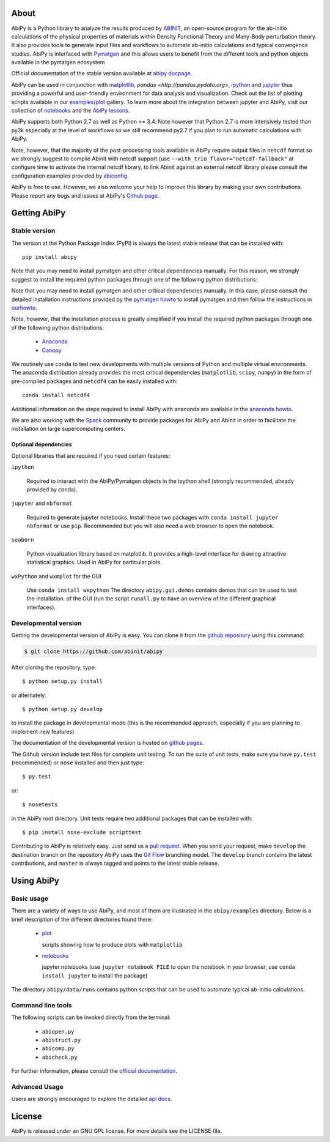 .. :Repository: https://github.com/abinit/abipy
.. :Author: Matteo Giantomassi (http://github.com/abinit)

.. image:: https://pypip.in/v/abipy/badge.png
        :target: https://pypi.python.org/pypi/abipy

.. image:: https://img.shields.io/travis/gmatteo/abipy/master.svg
        :target: https://travis-ci.org/gmatteo/abipy

.. image:: https://img.shields.io/badge/license-GPL-blue.svg


About
=====

AbiPy is a Python library to analyze the results produced by `ABINIT <http://www.abinit.org>`_,
an open-source program for the ab-initio calculations of the physical properties of materials
within Density Functional Theory and Many-Body perturbation theory.
It also provides tools to generate input files and workflows to automate
ab-initio calculations and typical convergence studies.
AbiPy is interfaced with `Pymatgen <http://www.pymatgen.org>`_ and this allows users to
benefit from the different tools and python objects available in the pymatgen ecosystem

Official documentation of the stable version available at `abipy docpage`_.

AbiPy can be used in conjunction with `matplotlib <http://matplotlib.org>`_, `pandas <http://pandas.pydata.org>`,
`ipython <https://ipython.org/index.html>`_ and `jupyter <http://jupyter.org/>`_
thus providing a powerful and user-friendly environment for data analysis and visualization.
Check out the list of plotting scripts available in our
`examples/plot <http://pythonhosted.org/abipy/examples/plot/index.html>`_ gallery.
To learn more about the integration between jupyter and AbiPy, visit our collection of `notebooks
<http://nbviewer.ipython.org/github/abinit/abipy/blob/master/abipy/examples/notebooks/index.ipynb>`_
and the
`AbiPy lessons <http://nbviewer.ipython.org/github/abinit/abipy/blob/master/abipy/examples/notebooks/lessons/index.ipynb>`_.

AbiPy supports both Python 2.7 as well as Python >= 3.4.
Note however that Python 2.7 is more intensively tested than py3k especially at the level of workflows
so we still recommend py2.7 if you plan to run automatic calculations with AbiPy.

Note, however, that the majority of the post-processing tools available in AbiPy require output files in
``netcdf`` format so we strongly suggest to compile Abinit with netcdf support
(use ``--with_trio_flavor="netcdf-fallback"`` at configure time to activate the internal netcdf library,
to link Abinit against an external netcdf library please consult the configuration examples
provided by `abiconfig <https://github.com/abinit/abiconfig>`_.

AbiPy is free to use. However, we also welcome your help to improve this library by making your own contributions.
Please report any bugs and issues at AbiPy's `Github page <https://github.com/abinit/abipy>`_.

Getting AbiPy
=============

Stable version
--------------

The version at the Python Package Index (PyPI) is always the latest stable release
that can be installed with::

    pip install abipy

Note that you may need to install pymatgen and other critical dependencies manually.
For this reason, we strongly suggest to install the required python packages through one
of the following python distributions:

Note that you may need to install pymatgen and other critical dependencies manually.
In this case, please consult the detailed installation instructions provided by the
`pymatgen howto <http://pymatgen.org/index.html#standard-install>`_ to install pymatgen 
and then follow the instructions in `ourhowto <http://pythonhosted.org/abipy/installation.html>`_.

Note, however, that the installation process is greatly simplified if you install the required 
python packages through one of the following python distributions:

  * `Anaconda <https://continuum.io/downloads>`_

  * `Canopy <https://www.enthought.com/products/canopy>`_

We routinely use ``conda`` to test new developments with multiple versions of Python and multiple virtual environments.
The anaconda distribution already provides the most critical dependencies (``matplotlib``, ``scipy``, ``numpy``)
in the form of pre-compiled packages and ``netcdf4`` can be easily installed with::

    conda install netcdf4

Additional information on the steps required to install AbiPy with anaconda are available
in the `anaconda howto <http://pythonhosted.org/abipy/installation.html>`_.

We are also working with the `Spack <https://github.com/LLNL/spack>`_ community
to provide packages for AbiPy and Abinit in order to facilitate the installation on large supercomputing centers.

---------------------
Optional dependencies
---------------------

Optional libraries that are required if you need certain features:

``ipython``

    Required to interact with the AbiPy/Pymatgen objects in the ipython shell
    (strongly recommended, already provided by conda).

``jupyter`` and ``nbformat``

    Required to generate jupyter notebooks.
    Install these two packages with ``conda install jupyter nbformat`` or use ``pip``.
    Recommended but you will also need a web browser to open the notebook.

``seaborn``

    Python visualization library based on matplotlib. 
    It provides a high-level interface for drawing attractive statistical graphics.
    Used in AbiPy for particular plots.

``wxPython`` and ``wxmplot`` for the GUI

    Use ``conda install wxpython``
    The directory ``abipy.gui.demos`` contains demos that can be used to test the installation.
    of the GUI (run the script ``runall.py`` to have an overview of the different graphical interfaces).

Developmental version
---------------------

Getting the developmental version of AbiPy is easy. You can clone it from the 
`github repository <https://github.com/abinit/abipy>`_ using this command:

.. code-block:: console

   $ git clone https://github.com/abinit/abipy

After cloning the repository, type::

    $ python setup.py install

or alternately::

    $ python setup.py develop

to install the package in developmental mode 
(this is the recommended approach, especially if you are planning to implement new features).

The documentation of the developmental version is hosted on `github pages <http://abinit.github.io/abipy>`_.

The Github version include test files for complete unit testing.
To run the suite of unit tests, make sure you have ``py.test`` (recommended) 
or ``nose`` installed and then just type::

    $ py.test

or::

    $ nosetests

in the AbiPy root directory.
Unit tests require two additional packages that can be installed with::

   $ pip install nose-exclude scripttest

Contributing to AbiPy is relatively easy.
Just send us a `pull request <https://help.github.com/articles/using-pull-requests/>`_.
When you send your request, make ``develop`` the destination branch on the repository
AbiPy uses the `Git Flow <http://nvie.com/posts/a-successful-git-branching-model/>`_ branching model.
The ``develop`` branch contains the latest contributions, and ``master`` is always tagged and points
to the latest stable release.

Using AbiPy
===========

Basic usage
-----------

There are a variety of ways to use AbiPy, and most of them are illustrated in the ``abipy/examples`` directory.
Below is a brief description of the different directories found there:

  * `plot <http://pythonhosted.org/abipy/examples/plot/index.html>`_

    scripts showing how to produce plots with ``matplotlib``

  * `notebooks <http://nbviewer.ipython.org/github/abinit/abipy/blob/master/abipy/examples/notebooks/index.ipynb>`_

    jupyter notebooks
    (use ``jupyter notebook FILE`` to open the notebook in your browser,
    use ``conda install jupyter`` to install the package)

The directory ``abipy/data/runs`` contains python scripts that can be used to automate typical ab-initio calculations.

Command line tools
------------------

The following scripts can be invoked directly from the terminal:

  * ``abiopen.py``
  * ``abistruct.py``
  * ``abicomp.py``
  * ``abicheck.py``

For further information, please consult the `official documentation <http://pythonhosted.org/abipy/scripts.html>`_.

Advanced Usage
--------------

Users are strongly encouraged to explore the detailed `api docs <http://pythonhosted.org/abipy/api/index.html>`_.

License
=======

AbiPy is released under an GNU GPL license. For more details see the LICENSE file.

.. _`abipy docpage` : http://pythonhosted.org/abipy
